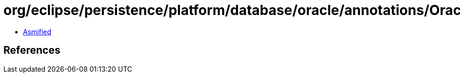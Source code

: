 = org/eclipse/persistence/platform/database/oracle/annotations/OracleObject.class

 - link:OracleObject-asmified.java[Asmified]

== References

